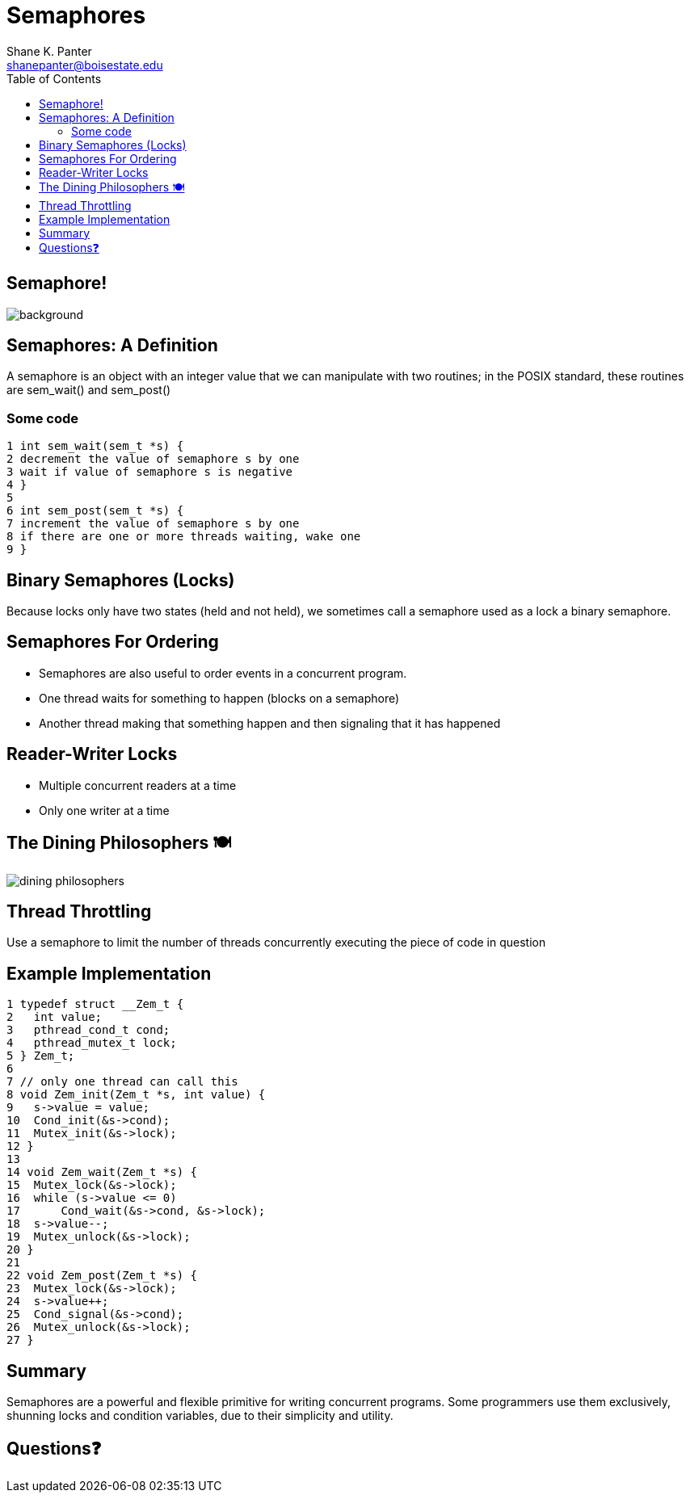 = Semaphores
Shane K. Panter <shanepanter@boisestate.edu>
:toc: left
:date: 2023-05-08
:revealjsdir: /reveal.js
:source-highlighter: highlightjs
:icons: font

== Semaphore!

image::https://upload.wikimedia.org/wikipedia/commons/1/1b/Semaphore_November.svg[background]

== Semaphores: A Definition

A semaphore is an object with an integer value that we can manipulate
with two routines; in the POSIX standard, these routines are sem_wait()
and sem_post()

=== Some code

[,c]
----
1 int sem_wait(sem_t *s) {
2 decrement the value of semaphore s by one
3 wait if value of semaphore s is negative
4 }
5
6 int sem_post(sem_t *s) {
7 increment the value of semaphore s by one
8 if there are one or more threads waiting, wake one
9 }
----

== Binary Semaphores (Locks)

Because locks only have two states (held and not held), we sometimes call a
semaphore used as a lock a binary semaphore.

== Semaphores For Ordering

* Semaphores are also useful to order events in a concurrent program.
* One thread waits for something to happen (blocks on a semaphore)
* Another thread making that something happen and then signaling that it has happened

== Reader-Writer Locks

* Multiple concurrent readers at a time
* Only one writer at a time

== The Dining Philosophers 🍽

image::../../images/cs452/dining-philosophers.png[dining philosophers]

== Thread Throttling

Use a semaphore to limit the number of threads concurrently executing the piece
of code in question

== Example Implementation

[,c]
----
1 typedef struct __Zem_t {
2   int value;
3   pthread_cond_t cond;
4   pthread_mutex_t lock;
5 } Zem_t;
6
7 // only one thread can call this
8 void Zem_init(Zem_t *s, int value) {
9   s->value = value;
10  Cond_init(&s->cond);
11  Mutex_init(&s->lock);
12 }
13
14 void Zem_wait(Zem_t *s) {
15  Mutex_lock(&s->lock);
16  while (s->value <= 0)
17      Cond_wait(&s->cond, &s->lock);
18  s->value--;
19  Mutex_unlock(&s->lock);
20 }
21
22 void Zem_post(Zem_t *s) {
23  Mutex_lock(&s->lock);
24  s->value++;
25  Cond_signal(&s->cond);
26  Mutex_unlock(&s->lock);
27 }
----

== Summary

Semaphores are a powerful and flexible primitive for writing concurrent
programs. Some programmers use them exclusively, shunning locks and condition
variables, due to their simplicity and utility.

== Questions❓